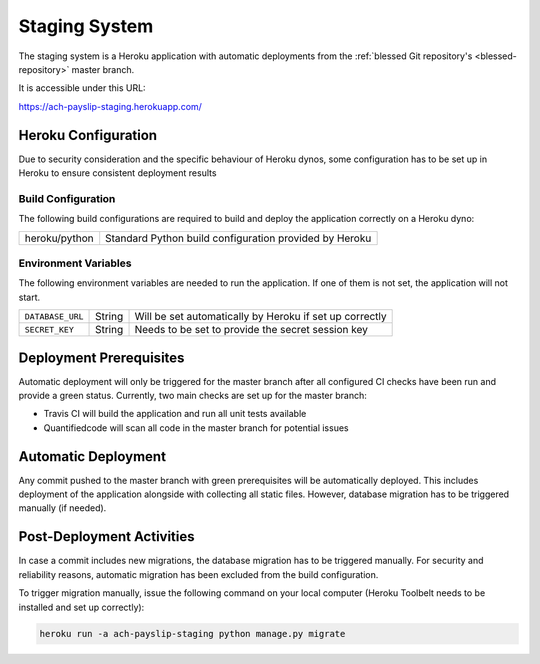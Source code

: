 Staging System
==============

The staging system is a Heroku application with automatic deployments from the
:ref:`blessed Git repository's <blessed-repository>` master branch.

It is accessible under this URL:

https://ach-payslip-staging.herokuapp.com/


Heroku Configuration
--------------------

Due to security consideration and the specific behaviour of Heroku dynos, some
configuration has to be set up in Heroku to ensure consistent deployment results

Build Configuration
~~~~~~~~~~~~~~~~~~~

The following build configurations are required to build and deploy the application
correctly on a Heroku dyno:

================== ==================================================================
heroku/python      Standard Python build configuration provided by Heroku
================== ==================================================================

Environment Variables
~~~~~~~~~~~~~~~~~~~~~

The following environment variables are needed to run the application. If one of them
is not set, the application will not start.

================= ====== ============================================================
``DATABASE_URL``  String Will be set automatically by Heroku if set up correctly
``SECRET_KEY``    String Needs to be set to provide the secret session key
================= ====== ============================================================


Deployment Prerequisites
------------------------

Automatic deployment will only be triggered for the master branch after all configured
CI checks have been run and provide a green status. Currently, two main checks are set up
for the master branch:

* Travis CI will build the application and run all unit tests available
* Quantifiedcode will scan all code in the master branch for potential issues


Automatic Deployment
--------------------

Any commit pushed to the master branch with green prerequisites will be automatically deployed.
This includes deployment of the application alongside with collecting all static files. However,
database migration has to be triggered manually (if needed).


Post-Deployment Activities
--------------------------

In case a commit includes new migrations, the database migration has to be triggered manually.
For security and reliability reasons, automatic migration has been excluded from the build
configuration.

To trigger migration manually, issue the following command on your local computer (Heroku Toolbelt
needs to be installed and set up correctly):

.. code-block:: bash

   heroku run -a ach-payslip-staging python manage.py migrate
